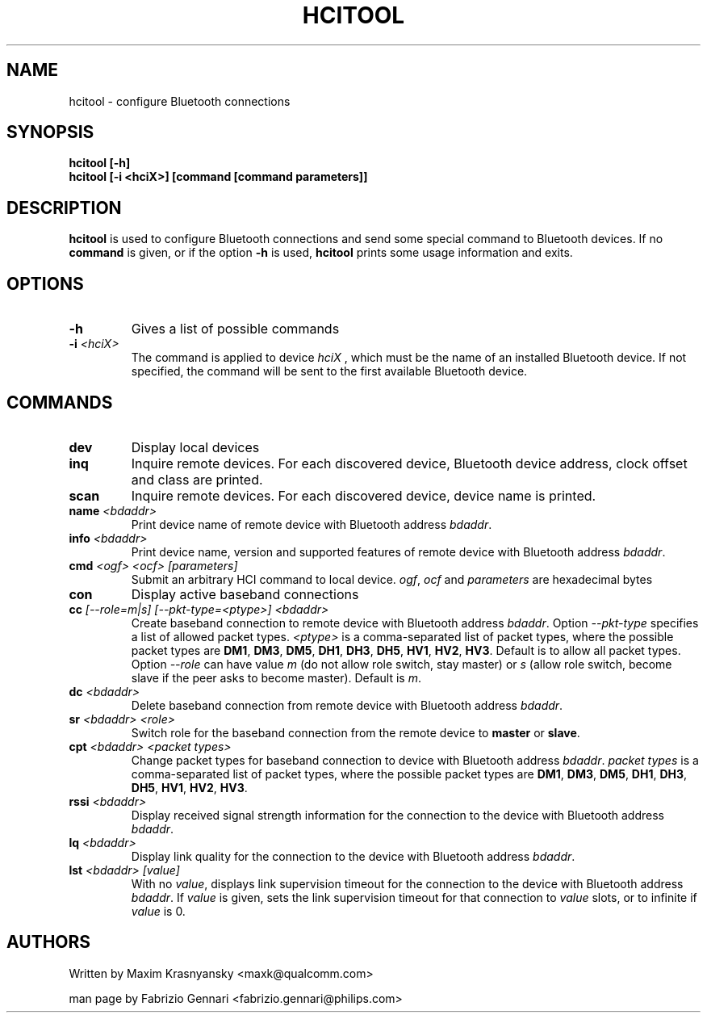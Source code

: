 .TH HCITOOL 1 "Nov 12 2002" BlueZ "Linux System Administration"
.SH NAME
hcitool \- configure Bluetooth connections
.SH SYNOPSIS
.B hcitool [-h]
.br
.B hcitool [-i <hciX>] [command [command parameters]]

.SH DESCRIPTION
.LP
.B
hcitool
is used to configure Bluetooth connections and send some special command to
Bluetooth devices. If no
.B
command
is given, or if the option
.B
-h
is used,
.B
hcitool
prints some usage information and exits.
.SH OPTIONS
.TP
.BI -h
Gives a list of possible commands
.TP
.BI -i " <hciX>"
The command is applied to device
.I
hciX
, which must be the name of an installed Bluetooth device. If not specified,
the command will be sent to the first available Bluetooth device.
.SH COMMANDS
.TP
.BI dev
Display local devices
.TP
.BI inq
Inquire remote devices. For each discovered device, Bluetooth device address,
clock offset and class are printed.
.TP
.BI scan
Inquire remote devices. For each discovered device, device name is printed.
.TP
.BI name " <bdaddr>"
Print device name of remote device with Bluetooth address
.IR bdaddr .
.TP
.BI info " <bdaddr>"
Print device name, version and supported features of remote device with
Bluetooth address
.IR bdaddr .
.TP
.BI cmd " <ogf> <ocf> [parameters]"
Submit an arbitrary HCI command to local device.
.IR ogf ,
.IR ocf
and
.IR parameters
are hexadecimal bytes
.TP
.BI con
Display active baseband connections
.TP
.BI cc " [--role=m|s] [--pkt-type=<ptype>] <bdaddr>"
Create baseband connection to remote device with Bluetooth address
.IR bdaddr .
Option
.I
--pkt-type
specifies a list of allowed packet types.
.I
<ptype>
is a comma-separated list of packet types, where the possible packet types are
.BR DM1 ,
.BR DM3 ,
.BR DM5 ,
.BR DH1 ,
.BR DH3 ,
.BR DH5 ,
.BR HV1 ,
.BR HV2 ,
.BR HV3 .
Default is to allow all packet types. Option
.I
--role
can have value
.I
m
(do not allow role switch, stay master) or
.I
s
(allow role switch, become slave if the peer asks to become master). Default is
.IR m .
.TP
.BI dc " <bdaddr>"
Delete baseband connection from remote device with Bluetooth address
.IR bdaddr .
.TP
.BI sr " <bdaddr> <role>"
Switch role for the baseband connection from the remote device to
.BR master
or
.BR slave .
.TP
.BI cpt " <bdaddr> <packet types>"
Change packet types for baseband connection to device with Bluetooth address
.IR bdaddr .
.I
packet types
is a comma-separated list of packet types, where the possible packet types are
.BR DM1 ,
.BR DM3 ,
.BR DM5 ,
.BR DH1 ,
.BR DH3 ,
.BR DH5 ,
.BR HV1 ,
.BR HV2 ,
.BR HV3 .
.TP
.BI rssi " <bdaddr>"
Display received signal strength information for the connection to the device
with Bluetooth address
.IR bdaddr .
.TP
.BI lq " <bdaddr>"
Display link quality for the connection to the device with Bluetooth address
.IR bdaddr .
.TP
.BI lst " <bdaddr> [value]"
With no
.IR value ,
displays link supervision timeout for the connection to the device with Bluetooth address
.IR bdaddr .
If
.I
value
is given, sets the link supervision timeout for that connection to
.I
value
slots, or to infinite if
.I
value
is 0.
.SH AUTHORS
Written by Maxim Krasnyansky <maxk@qualcomm.com>
.PP
man page by Fabrizio Gennari <fabrizio.gennari@philips.com>

